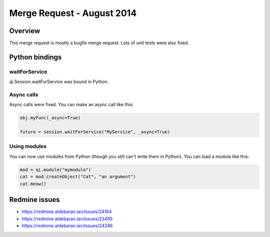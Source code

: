 .. _mr-20140811:

Merge Request - August 2014
===========================

Overview
********

This merge request is mostly a bugfix merge request. Lots of unit tests were
also fixed.

Python bindings
***************

waitForService
--------------

qi.Session.waitForService was bound in Python.

Async calls
-----------

Async calls were fixed. You can make an async call like this:

.. code-block:: python

  obj.myFunc(_async=True)

  future = session.waitForService("MyService", _async=True)

Using modules
-------------

You can now use modules from Python (though you still can't write them in
Python). You can load a module like this:

.. code-block:: python

  mod = qi.module("mymodule")
  cat = mod.createObject("Cat", "an argument")
  cat.meow()

Redmine issues
**************

- https://redmine.aldebaran.lan/issues/24164
- https://redmine.aldebaran.lan/issues/23495
- https://redmine.aldebaran.lan/issues/24246
